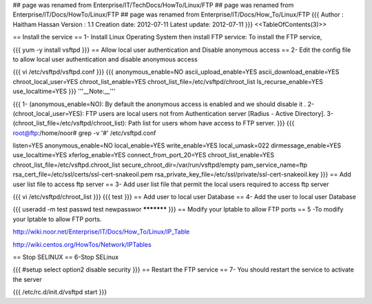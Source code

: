 ## page was renamed from Enterprise/IT/TechDocs/HowTo/Linux/FTP
## page was renamed from Enterprise/IT/Docs/HowTo/Linux/FTP
## page was renamed from Enterprise/IT/Docs/How_To/Linux/FTP
{{{
Author       : Haitham Hassan
Version      : 1.1
Creation date: 2012-07-11
Latest update: 2012-07-11
}}}
<<TableOfContents(3)>>

== Install the service ==
1- Install Linux Operating System then install FTP service: To install the FTP service,

{{{
yum -y install vsftpd
}}}
== Allow local user authentication and Disable anonymous access ==
2- Edit the config file to allow local user authentication and disable anonymous access

{{{
vi /etc/vsftpd/vsftpd.conf
}}}
{{{
anonymous_enable=NO
ascii_upload_enable=YES
ascii_download_enable=YES
chroot_local_user=YES
chroot_list_enable=YES
chroot_list_file=/etc/vsftpd/chroot_list
ls_recurse_enable=YES
use_localtime=YES
}}}
'''__Note:__'''

{{{
1- (anonymous_enable=NO): By default the anonymous access is enabled and we should disable it .
2- (chroot_local_user=YES): FTP users are local users not from Authentication server [Radius - Active Directory].
3- (chroot_list_file=/etc/vsftpd/chroot_list): Path list for users whom have access to FTP server.
}}}
{{{
root@ftp:/home/noor# grep -v '#' /etc/vsftpd.conf

listen=YES
anonymous_enable=NO
local_enable=YES
write_enable=YES
local_umask=022
dirmessage_enable=YES
use_localtime=YES
xferlog_enable=YES
connect_from_port_20=YES
chroot_list_enable=YES
chroot_list_file=/etc/vsftpd.chroot_list
secure_chroot_dir=/var/run/vsftpd/empty
pam_service_name=ftp
rsa_cert_file=/etc/ssl/certs/ssl-cert-snakeoil.pem
rsa_private_key_file=/etc/ssl/private/ssl-cert-snakeoil.key
}}}
== Add user list file to access ftp server ==
3- Add user list file that permit the local users required to access ftp server

{{{
vi /etc/vsftpd/chroot_list
}}}
{{{
test
}}}
== Add user to local user Database ==
4- Add the user to local user Database

{{{
useradd -m test
passwd test
newpasswor ***********
}}}
== Modify your Iptable to allow FTP ports ==
5 -To modify your Iptable to allow FTP ports.

http://wiki.noor.net/Enterprise/IT/Docs/How_To/Linux/IP_Table

http://wiki.centos.org/HowTos/Network/IPTables

== Stop SELINUX ==
6-Stop SELinux

{{{
#setup
select option2
disable security
}}}
== Restart the FTP service ==
7- You should restart the service to activate the server

{{{
/etc/rc.d/init.d/vsftpd start
}}}
